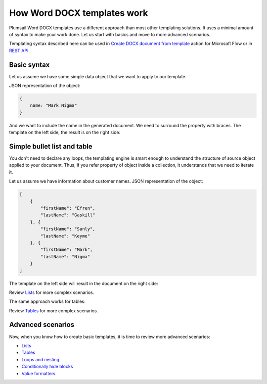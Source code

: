 How Word DOCX templates work
=======================

Plumsail Word DOCX templates use a different approach than most other templating solutions. It uses a minimal amount of syntax to make your work done. Let us start with basics and move to more advanced scenarios.

Templating syntax described here can be used in `Create DOCX document from template <../../flow/actions/document-processing.html#create-docx-document-from-template>`_ action for Microsoft Flow or in `REST API <../../getting-started/use-as-rest-api.html>`_.

Basic syntax
------------

Let us assume we have some simple data object that we want to apply to our template.

JSON representation of the object:

.. code:: json

    {
        name: "Mark Nigma"
    }

And we want to include the name in the generated document. We need to surround the property with braces. The template on the left side, the result is on the right side:

.. image:: ../../_static/img/document-generation/simple-document-template-result.png
   :alt: Simple document template

Simple bullet list and table
----------------------------

You don't need to declare any loops, the templating engine is smart enough to understand the structure of source object applied to your document. Thus, if you refer property of object inside a collection, it understands that we need to iterate it.

Let us assume we have information about customer names. JSON representation of the object:

.. code:: json

    [
        {        
            "firstName": "Efren",
            "lastName": "Gaskill"
        }, {        
            "firstName": "Sanly",
            "lastName": "Keyme"            
        }, {        
            "firstName": "Mark",
            "lastName": "Nigma"            
        }        
    ]

The template on the left side will result in the document on the right side:

.. image:: ../../_static/img/document-generation/simple-bullet-list-template-result.png
   :alt: Simple table template

Review `Lists <./lists.html>`_ for more complex scenarios.

The same approach works for tables:

.. image:: ../../_static/img/document-generation/simple-table-template-result.png
   :alt: Simple table template

Review `Tables <./tables.html>`_ for more complex scenarios.

Advanced scenarios
------------------

Now, when you know how to create basic templates, it is time to review more advanced scenarios:
                              
- `Lists <lists.html>`_
- `Tables <tables.html>`_
- `Loops and nesting <loops-and-nesting.html>`_
- `Conditionally hide blocks <conditionally-hide-blocks.html>`_
- `Value formatters <formatters.html>`_